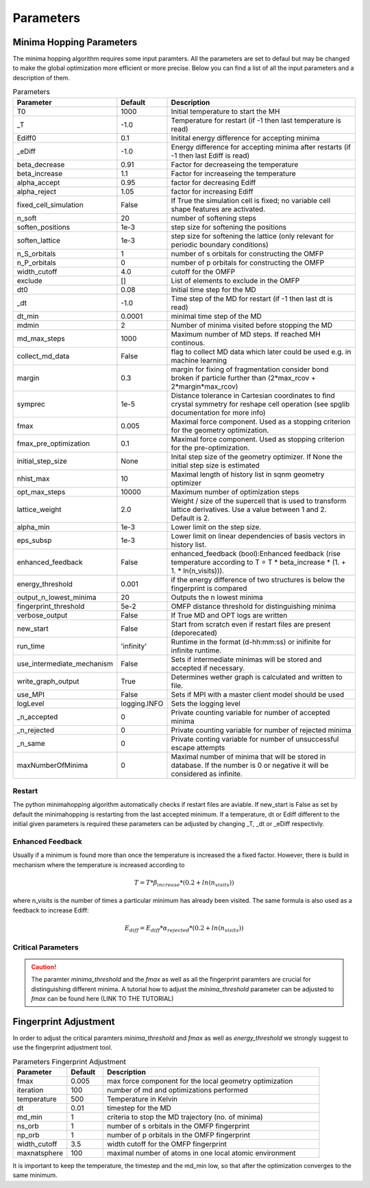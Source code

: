 
Parameters
++++++++++

Minima Hopping Parameters
-------------------------

The minima hopping algorithm requires some input paramters. All the parameters are set to defaul but may be changed
to make the global optimization more efficient or more precise. Below you can find a list of all the input parameters
and a description of them.



.. csv-table:: Parameters
   :header: Parameter, Default, Description
   :widths: 15 10 60

    T0, 1000, Initial temperature to start the MH
    _T, -1.0, Temperature for restart (if -1 then last temperature is read)
    Ediff0, 0.1, Initital energy difference for accepting minima
    _eDiff, -1.0, Energy difference for accepting minima after restarts (if -1 then last Ediff is read)
    beta_decrease, 0.91, Factor for decreaseing the temperature
    beta_increase, 1.1, Factor for increaseing the temperature
    alpha_accept, 0.95, factor for decreasing Ediff
    alpha_reject, 1.05, factor for increasing Ediff
    fixed_cell_simulation, False, If True the simulation cell is fixed; no variable cell shape features are activated.
    n_soft, 20, number of softening steps
    soften_positions, 1e-3, step size for softening the positions
    soften_lattice, 1e-3, step size for softening the lattice (only relevant for periodic boundary conditions)
    n_S_orbitals, 1, number of s orbitals for constructing the OMFP
    n_P_orbitals, 0, number of p orbitals for constructing the OMFP
    width_cutoff, 4.0, cutoff for the OMFP
    exclude, [], List of elements to exclude in the OMFP
    dt0, 0.08, Initial time step for the MD
    _dt, -1.0, Time step of the MD for restart (if -1 then last dt is read)
    dt_min, 0.0001, minimal time step of the MD
    mdmin, 2, Number of minima visited before stopping the MD
    md_max_steps, 1000, Maximum number of MD steps. If reached MH continous.
    collect_md_data, False, flag to collect MD data which later could be used e.g. in machine learning
    margin, 0.3, margin for fixing of fragmentation consider bond broken if particle further than (2*max_rcov + 2*margin*max_rcov)
    symprec, 1e-5, Distance tolerance in Cartesian coordinates to find crystal symmetry for reshape cell operation (see spglib documentation for more info)
    fmax, 0.005, Maximal force component. Used as a stopping criterion for the geometry optimization.
    fmax_pre_optimization, 0.1, Maximal force component. Used as stopping criterion for the pre-optimization.
    initial_step_size, None, Inital step size of the geometry optimizer. If None the initial step size is estimated
    nhist_max, 10, Maximal length of history list in sqnm geometry optimizer
    opt_max_steps, 10000, Maximum number of optimization steps
    lattice_weight, 2.0, Weight / size of the supercell that is used to transform lattice derivatives. Use a value between 1 and 2. Default is 2.
    alpha_min,  1e-3, Lower limit on the step size.
    eps_subsp, 1e-3, Lower limit on linear dependencies of basis vectors in history list.
    enhanced_feedback, False, enhanced_feedback (bool):Enhanced feedback (rise temperature according to T = T * beta_increase * (1. + 1. * ln(n_visits))).
    energy_threshold, 0.001, if the energy difference of two structures is below the fingerprint is compared
    output_n_lowest_minima, 20, Outputs the n lowest minima
    fingerprint_threshold, 5e-2, OMFP distance threshold for distinguishing minima
    verbose_output, False, If True MD and OPT logs are written
    new_start, False, Start from scratch even if restart files are present (deporecated)
    run_time, 'infinity', Runtime in the format (d-hh:mm:ss) or inifinite for infinite runtime.
    use_intermediate_mechanism, False, Sets if intermediate minimas will be stored and accepted if necessary.
    write_graph_output, True, Determines wether graph is calculated and written to file. 
    use_MPI, False, Sets if MPI with a master client model should be used
    logLevel, logging.INFO, Sets the logging level
    _n_accepted, 0, Private counting variable for number of accepted minima
    _n_rejected, 0, Private counting variable for number of rejected minima
    _n_same, 0, Private conting variable for number of unsuccessful escape attempts
    maxNumberOfMinima, 0, Maximal number of minima that will be stored in database. If the number is 0 or negative it will be considered as infinite.



Restart
~~~~~~~
The python minimahopping algorithm automatically checks if restart files are aviable. If new_start is False as set by default the minimahopping is restarting from the last accepted minimum.
If a temperature, dt or Ediff different to the initial given parameters is required these parameters can be adjusted by changing _T, _dt or _eDiff respectivly.


Enhanced Feedback
~~~~~~~~~~~~~~~~~
Usually if a minimum is found more than once the temperature is increased the a fixed factor. However, there is build in mechanism
where the temperature is increased according to 

.. math:: 
   T = T * \beta_{increase} * (0.2 + ln(n_{visits}))

where n_visits is the number of times a particular minimum has already been visited. The same formula is also used as a feedback to 
increase Ediff:

.. math::
   E_{diff} = E_{diff} * \alpha_{rejected} * (0.2 + ln(n_{visits}))


Critical Parameters
~~~~~~~~~~~~~~~~~~~

.. caution::
   The paramter `minima_threshold` and the `fmax` as well as all the fingerprint paramters are crucial for
   distinguishing different minima. A tutorial how to adjust the `minima_threshold`  parameter can be adjusted to `fmax`
   can be found here (LINK TO THE TUTORIAL)



Fingerprint Adjustment
----------------------
In order to adjust the critical paramters `minima_threshold` and `fmax` as well as `energy_threshold` we strongly suggest to use the 
fingerprint adjustment tool.

.. csv-table:: Parameters Fingerprint Adjustment
   :header: Parameter, Default, Description
   :widths: 15 10 60

    fmax, 0.005, max force component for the local geometry optimization
    iteration, 100, number of md and optimizations performed
    temperature, 500, Temperature in Kelvin
    dt, 0.01, timestep for the MD
    md_min, 1, criteria to stop the MD trajectory (no. of minima)
    ns_orb, 1, number of s orbitals in the OMFP fingerprint
    np_orb, 1, number of p orbitals in the OMFP fingerprint
    width_cutoff, 3.5, width cutoff for the OMFP fingerprint
    maxnatsphere, 100, maximal number of atoms in one local atomic environment

It is important to keep the temperature, the timestep and the md_min low, so that after the optimization converges to the same minimum. 


